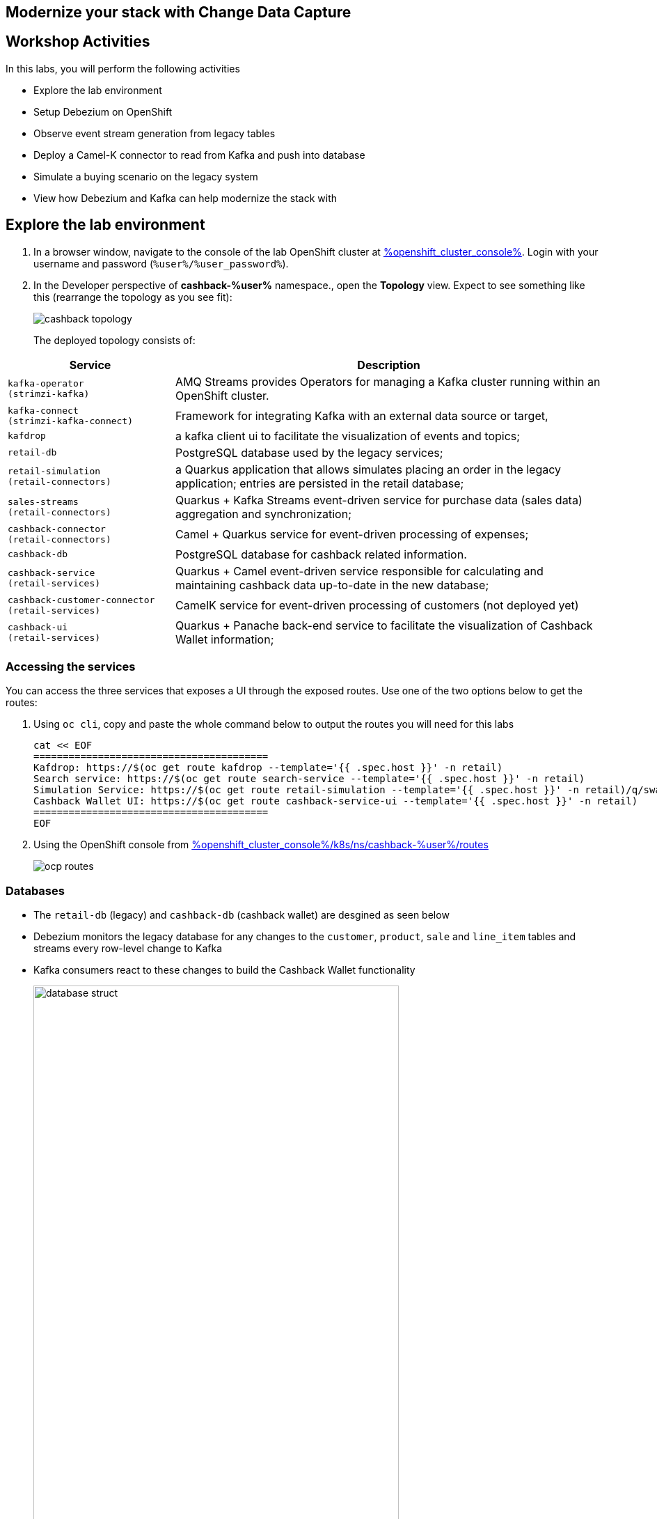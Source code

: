 :icons: font

== Modernize your stack with Change Data Capture


== Workshop Activities

In this labs, you will perform the following activities

* Explore the lab environment
* Setup Debezium on OpenShift 
* Observe event stream generation from legacy tables
* Deploy a Camel-K connector to read from Kafka and push into database
* Simulate a buying scenario on the legacy system
* View how Debezium and Kafka can help modernize the stack with 

== Explore the lab environment

. In a browser window, navigate to the console of the lab OpenShift cluster at link:%openshift_cluster_console%[role=external,window=_blank]. Login with your username and password (`%user%/%user_password%`). 
. In the Developer perspective of  *cashback-%user%* namespace., open the *Topology* view. Expect to see something like this (rearrange the topology as you see fit):
+
image::images/cdc/cashback-topology.png[] 
+
The deployed topology consists of:


[cols="28m,~"]
[frame=all, grid=all]
|===
|*Service* | *Description*

| kafka-operator +
(strimzi-kafka)
| AMQ Streams provides Operators for managing a Kafka cluster running within an OpenShift cluster.

| kafka-connect +
(strimzi-kafka-connect)
| Framework for integrating Kafka with an external data source or target,

| kafdrop
| a kafka client ui to facilitate the visualization of events and topics;

| retail-db 
| PostgreSQL database used by the legacy services;

| retail-simulation +
(retail-connectors)
| a Quarkus application that allows simulates placing an order in the legacy application; entries are persisted  in the retail database;

| sales-streams +
(retail-connectors)
| Quarkus + Kafka Streams event-driven service for purchase data (sales data) aggregation and synchronization;

| cashback-connector +
(retail-connectors)
| Camel + Quarkus service for event-driven processing of expenses;

| cashback-db
| PostgreSQL database for cashback related information. 

| cashback-service +
(retail-services)
| Quarkus + Camel event-driven service responsible for calculating and maintaining cashback data up-to-date in the new database;

| cashback-customer-connector +
(retail-services)
| CamelK service for event-driven processing of customers (not deployed yet) 

| cashback-ui +
(retail-services)
| Quarkus + Panache back-end service to facilitate the visualization of Cashback Wallet information;

|===


=== Accessing the services

You can access the three services that exposes a UI through the exposed routes. Use one of the two options below to get the routes:

a. Using `oc cli`, copy and paste the whole command below to output the routes you will need for this labs
+
[.console-input]
[source,shell script]
``` 
cat << EOF
========================================
Kafdrop: https://$(oc get route kafdrop --template='{{ .spec.host }}' -n retail) 
Search service: https://$(oc get route search-service --template='{{ .spec.host }}' -n retail) 
Simulation Service: https://$(oc get route retail-simulation --template='{{ .spec.host }}' -n retail)/q/swagger-ui 
Cashback Wallet UI: https://$(oc get route cashback-service-ui --template='{{ .spec.host }}' -n retail)
========================================
EOF
```
+
b. Using the OpenShift console from link:%openshift_cluster_console%/k8s/ns/cashback-%user%/routes[role=external,window=_routes]

+    
image::images/cdc/ocp_routes.png[]

=== Databases

* The `retail-db` (legacy) and `cashback-db` (cashback wallet) are desgined as seen below 
* Debezium monitors the legacy database for any changes to the `customer`, `product`, `sale` and `line_item` tables and streams every row-level change to Kafka
* Kafka consumers react to these changes to build the Cashback Wallet functionality
+
image::images/cdc/database-struct.png[width=80%] 


==== Inspect retail-db
* Navigate to the  *cashback-%user%* namespace if you aren't already here
* Click on the `retail-db` deployment and navigate to the pod's terminal. 
* Use the following to inspect the legacy `retail` Postgresql database
+
```
psql
\c retail
\d
select * from customer;
select * from product;
```

* These  databases are used by the legacy system
- The `product` and `inventory` tables hold the data of the products available for sale
- When a sale happens within the legacy systems, the order details is stored in the `sale`, `line_item` and `customer` tables.
+
image::images/cdc/retail-db-start.png[width=80%]

== Setup Debezium on OpenShift 

In this step of the labs, you will setup Debezium which monitor any  database changes from the `retail-db` and stream them as events into Kafka topics.


* To create a Debezium connector you will use the YAML file at https://gist.githubusercontent.com/jayachristina/7f8589cdf2a641eeb5f30d7aa1b31b84/raw/5b02765b0715e576d8bde81bf615226e53c9f02b/debezium-setup.yaml[debezium-setup.yaml^]. 
* Note that in this YAML file, the tables that need to be watched for change data events are mentioned. In this case, these are the tables which are being watched.
```
    table.include.list: "public.customer,public.sale,public.line_item,public.product"
```
*  You can setup debezium via CLI or via the OpenShift console. Click either of these options to setup Debezium.

=== Option A: Setup through CLI
.*Click to view instructions*
[%collapsible]
====
* Open a *Terminal or Command Prompt* and browse to the new  folder (e.g. `rhte23`) you have created as part of the prerequisites. If you haven't now is a good time to. You will need this to run a few `oc` commands

* In the  OpenShift coneole, click on the `username > Copy login command` to copy the login command
+
image::images/cdc/oc-console-login.png[width=50%] 

* When prompted, login using  (`%user%/%user_password%`), and click on `Display Token`
* Copy the `oc` command under `Log in with this token`. It will look something like this
`oc login --token=sha256~qwertyu --server=https://api.clusterxx.opentlc.com:6443`
* In  the terminal or command prompt, paste the above login command
* Choose `y` when prompted to `Use insecure connections? (y/n):`
* Make sure you are in *cashback-%user%* namespace. If not type `oc project cashback-%user%`
* Create a local file in the current folder you are in named  `debezium-setup.yaml`  and copy the YAML from the gist https://gist.githubusercontent.com/jayachristina/7f8589cdf2a641eeb5f30d7aa1b31b84/raw/5b02765b0715e576d8bde81bf615226e53c9f02b/debezium-setup.yaml[debezium-setup.yaml^] 
+
image::images/cdc/debezium-yaml.png[] 

* Run the command `oc apply -f debezium-setup.yaml` to setup Debezium. 
+
```
oc apply -f debezium-setup.yaml ##run this command
kafkaconnector.kafka.strimzi.io/debezium created ##output 
```
* In the *Administrator view* of OpenShift, navigate to the tab  `Operators > Installed Operators > Red Hat Integration - AMQ Streams > Kafka Connector`. Choose `Current namespace only`. 
- Note: Make sure you are in the *cashback-%user%* namespace.
* Notice that the *debezium KafkaConnector* has been created, and the status is in `Condition:Ready` state state. You may need to wait for about a minute.

image::images/cdc/debezium-setup-complete.png[]
====

=== Option B: Setup through OpenShift console
.*Click to view instructions*
[%collapsible]
====
In this method you will use the OpenShift console to setup Debezium

* In the *Administrator view* of OpenShift, navigate to   `Operators > Installed Operators > Red Hat Integration - AMQ Streams > Kafka Connector`. Choose `Current namespace only`. 
- Note: Make sure you are in the *cashback-%user%* namespace.
* Click on *Create KafkaConnector*
* Choose the `YAML` view, and replace the content with the `YAML` from the gist https://gist.githubusercontent.com/jayachristina/7f8589cdf2a641eeb5f30d7aa1b31b84/raw/5b02765b0715e576d8bde81bf615226e53c9f02b/debezium-setup.yaml[debezium-setup.yaml^]
* Click on *Create*
* Wait till the *Status* turns `Condition:Ready` state. You may need to wait for about a minute.

image::images/cdc/debezium-setup-complete.png[]
====

== Observe Kafka messages generated by Debezium

Once Debezium has been setup, it now monitors the retail database and streams all the changes to the Kafka topics. AMQ Streams (Kafka) has been already setup for you on OpenShift through the use of Operators. A number of topics have been already created for your use.

* The first time Debezium connects to a PostgreSQL server, the connector takes a consistent *snapshot* of  schemas speficied.
* In this case, when Debezium setup is complete, the data from the `retail-db` are pulled  and the Kafka topics are populated. Debezium creates one topic per table. The topics created are:
- `retail.updates.public.customer` -> from the `retail.customer` table
- `retail.updates.public.product` -> from the `retail.product` table
- `retail.updates.public.sale` -> from the `retail.sale` table (this would remain empty to start with)
- `retail.updates.public.line_item` -> from the `retail.line_item` table (this would remain empty to start with)

* Launch `kafdrop` in a browser and explore the following topics on the landing page
** `retail.updates.public.customer`
** `retail.updates.public.product`

[IMPORTANT]
====
* It is important to note here that Debezium doesn't respect the relational database, keys and constraints. To make sense of the stream of data, we can use Kafka Streams help to  drive the data relationship in the microservices which consume from the Kafka topics.
====

* Click on *View Messages* in the listing page, and click on *View Messages* again.

+
image::images/cdc/kafkdrop-products-topic-msgs.png[] 

* Expand one of the messages, and you will notice these
-  `before` -> is null because this is a new entry
- `after` -> has the fields from the db table retail.product
- `"op": "r"` -> this is a snapshot event;  the value for snapshot events is r, signifying a READ operation.

+
image::images/cdc/kafkdrop-products-single-msg.png[] 

=== Setup the CamelK Connector to populate _cashback.customer_ table

This is the final step before you will start simulating a sale from the legacy system and view the corresponding data in the cashback wallet.

You will now setup a *CamelK connector* which will populate *customer* data into the new `customer` table in *cashback db*. The "customer" details are also needed in the cashback database to fully build out the cashback functionality. 

* Access the Commmand prompt/Terminal where you have created a new folder for this workshop
* You should have installed `kamel` CLI as part of prerequisites. Make sure it is accessible by running the command `kamel` in terminal
* Clone the CamelK Connector from git +
 `git clone https://github.com/solution-pattern-cdc/cashback-connector-camelK`

.*Click to examine the CamelK connector's code
[%collapsible]
====

image::images/cdc/camelK-connector.png[] 

-> (1) this section refers to reading from the kafka `customer` topic
-> (2) if the "op" : "r" or "c" which means this is a new customer and the customer data is inserted into the customer table
-> (3) if the "op" : "u" which means an existing customer needs to be updated in the customer table

====

* Run the `kamel` command to setup the connector
```
cd cashback-connector-camelK
kamel run -n cashback-%user% CashbackCustomerConnector.java
``` 

* You would see such an output similar to this
```
/kamel run -n cashback-user2 CashbackCustomerConnector.java 
Modeline options have been loaded from source files
Full command: kamel run -n cashback-user2 CashbackCustomerConnector.java --property=file:cashback-customer-connector.properties --dependency=camel:jdbc --dependency=mvn:io.quarkus:quarkus-jdbc-postgresql 
Integration "cashback-customer-connector" created
```
* This would have installed an operator that can be viewed in the OpenShift console -> `Installed Operators > Red Hat Integration - Camel K > Integration`
** Note that this may take a couple of minutes and will show status as `Running` once the instance is up and running

image::images/cdc/camelK-operator-instance.png[] 

** You may also notice that a new pod has been created in the Developer View of the OpenShift console.

image::images/cdc/kamel-cashback-connector.png[width=20%] 

* In the Develper View, access the Terminal of the pod `cashback-db`. 
* You can query the cashback db to confirm that the `customer` table is now populated. 
- Note: You can types ctrl+c to exit from the listing
```
*psql*
\c cashback 
\d    
select * from customer;
```


== Simulate a buying scenario on the legacy system

Now you will generate a sale simulation of  the legacy system.

[NOTE]
====
You can get the URLs for the UIs as described in the section obtaining the services URL.
====


* Open the `Cashback UI` in a browser tab. You will notice that none of the customers have any *Cashback*. 
+

image::images/cdc/cashback-ui.png[] 

* Open the `retail-simulation` UI in a browser and append `/q/swagger-ui` to the URL in the address bar and hit enter 
- It reads something like this `https://....xx.xx.opentlc.com/q/swagger-ui/` +
+
image::images/cdc/retail-simulation-launch.png[width=90%] 
* Click on the *POST* button and then choose  *Try it out*. 
+
image::images/cdc/retail-simulation-try.png[width=70%] 
* Choose a customer without any cashback - e.g. `1015` and click on `Exectute`. This will generate five purchases for this customer.  
+
image::images/cdc/retail-simulation-execute.png[width=60%] 

* You should get an *HTTP 200* result. 
+
image::images/cdc/retail-simulation-success.png[width=60%] 
* In the legacy system, the purchases are stored in two different tables, the `retail.sale` and `retail.line_item`. So if you simulate five sales, the data will be stored in both tables and streamed as events by Debezium to two respective topics. +
* Through a series of orchestrated operations, the data will be aggregated, processed, and enriched by the `sales-aggregated` service , to finally be used to calculate and update the cashback wallet's values by the `cashback-service`.
* Open Kafdrop in your browser. Locate and click on the topic `retail.sale-aggregated`, and then, click on view messages. This is the result of the Kafka Streams (`sales-stream` service) operations of aggregation, processing and enrichment of the events' data (`sale` and `line_item`) that were streamed by Debezium:
+
image::images/cdc/retail-sale-aggregated.png[] 
* The `cashback-connector` and `cashback-service` perform the actual cashback operations and generate the *Cashback Wallet* and *Customer Expense* details.
* Open the *Cashback Wallet UI* in your browser and refresh the page. You should be able to check the new earned cashback, and a list of expenses for each purchase of your customer!
+
image::images/cdc/cashback-ui-final-multi.png[] 

=== Flowchart of activities
.*Click to view diagram*
[%collapsible]
====
image::images/cdc/ image:cdc-flowchart.png[] .png[] 
====

== Conclusion

In this section you have learned :

* how Change Data Capture enabled the realisation of building new use cases on legacy applications
* how a whole new cashback wallet capability could be added without impacting the legacy systems by using a distributed, event-driven and microservice-based architecture;
* Learn in-depth details about how services can be orchestrated;

The solution is built on top of a hybrid cloud model, with containerized services running on OpenShift (can be on a private or public cloud depending on how you provision the demo) consuming a self-managed AMQ Streams on OpenShift. This can be easily extended to use OpenShift streams as well.

This design is only possible by the designing the architecture based on the Change Data Capture pattern - which was delivered with Debezium and Kafka Connectors.